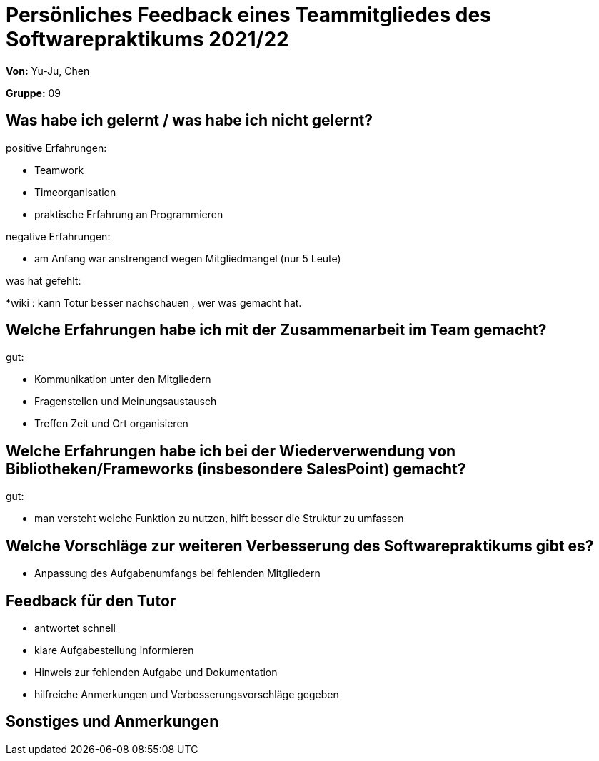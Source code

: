 = Persönliches Feedback eines Teammitgliedes des Softwarepraktikums 2021/22
// Auch wenn der Bogen nicht anonymisiert ist, dürfen Sie gern Ihre Meinung offen kundtun.
// Sowohl positive als auch negative Anmerkungen werden gern gesehen und zur stetigen Verbesserung genutzt.
// Versuchen Sie in dieser Auswertung also stets sowohl Positives wie auch Negatives zu erwähnen.

**Von:** Yu-Ju, Chen

**Gruppe:** 09

== Was habe ich gelernt / was habe ich nicht gelernt?
// Ausführung der positiven und negativen Erfahrungen, die im Softwarepraktikum gesammelt wurden
positive Erfahrungen:

* Teamwork
* Timeorganisation
* praktische Erfahrung an Programmieren

negative Erfahrungen: 

* am Anfang war anstrengend wegen Mitgliedmangel (nur 5 Leute)

was hat gefehlt:

*wiki : kann Totur besser nachschauen , wer was gemacht hat. 

== Welche Erfahrungen habe ich mit der Zusammenarbeit im Team gemacht?
// Kurze Beschreibung der Zusammenarbeit im Team. Was lief gut? Was war verbesserungswürdig? Was würden Sie das nächste Mal anders machen?

gut:

* Kommunikation unter den Mitgliedern
* Fragenstellen und Meinungsaustausch
* Treffen Zeit und Ort organisieren


== Welche Erfahrungen habe ich bei der Wiederverwendung von Bibliotheken/Frameworks (insbesondere SalesPoint) gemacht?
// Einschätzung der Arbeit mit den bereitgestellten und zusätzlich genutzten Frameworks. Was War gut? Was war verbesserungswürdig?


gut: 

* man versteht welche Funktion zu nutzen, hilft besser die Struktur zu umfassen

== Welche Vorschläge zur weiteren Verbesserung des Softwarepraktikums gibt es?
// Möglichst mit Beschreibung, warum die Umsetzung des von Ihnen angebrachten Vorschlages nötig ist.

* Anpassung des Aufgabenumfangs bei fehlenden Mitgliedern

== Feedback für den Tutor
// Fühlten Sie sich durch den vom Lehrstuhl bereitgestellten Tutor gut betreut? Was war positiv? Was war verbesserungswürdig?

* antwortet schnell
* klare Aufgabestellung informieren 
* Hinweis zur fehlenden Aufgabe und Dokumentation
* hilfreiche Anmerkungen und Verbesserungsvorschläge gegeben


== Sonstiges und Anmerkungen
// Welche Aspekte fanden in den oben genannten Punkten keine Erwähnung?
